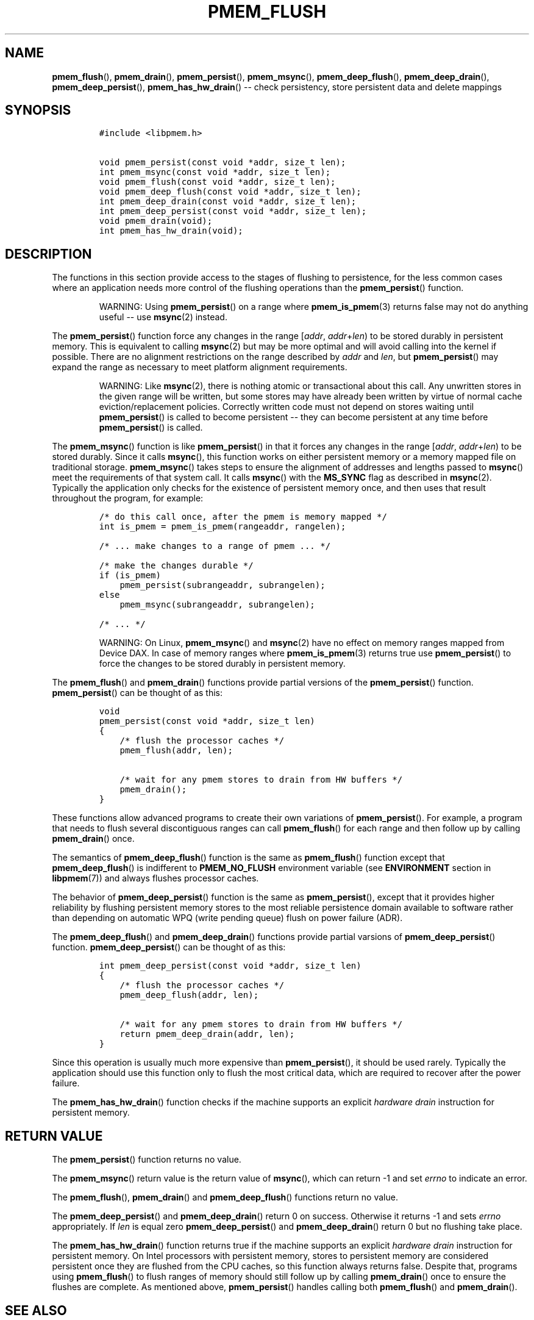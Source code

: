 .\" Automatically generated by Pandoc 1.16.0.2
.\"
.TH "PMEM_FLUSH" "3" "2018-02-26" "PMDK - pmem API version 1.0" "PMDK Programmer's Manual"
.hy
.\" Copyright 2014-2018, Intel Corporation
.\"
.\" Redistribution and use in source and binary forms, with or without
.\" modification, are permitted provided that the following conditions
.\" are met:
.\"
.\"     * Redistributions of source code must retain the above copyright
.\"       notice, this list of conditions and the following disclaimer.
.\"
.\"     * Redistributions in binary form must reproduce the above copyright
.\"       notice, this list of conditions and the following disclaimer in
.\"       the documentation and/or other materials provided with the
.\"       distribution.
.\"
.\"     * Neither the name of the copyright holder nor the names of its
.\"       contributors may be used to endorse or promote products derived
.\"       from this software without specific prior written permission.
.\"
.\" THIS SOFTWARE IS PROVIDED BY THE COPYRIGHT HOLDERS AND CONTRIBUTORS
.\" "AS IS" AND ANY EXPRESS OR IMPLIED WARRANTIES, INCLUDING, BUT NOT
.\" LIMITED TO, THE IMPLIED WARRANTIES OF MERCHANTABILITY AND FITNESS FOR
.\" A PARTICULAR PURPOSE ARE DISCLAIMED. IN NO EVENT SHALL THE COPYRIGHT
.\" OWNER OR CONTRIBUTORS BE LIABLE FOR ANY DIRECT, INDIRECT, INCIDENTAL,
.\" SPECIAL, EXEMPLARY, OR CONSEQUENTIAL DAMAGES (INCLUDING, BUT NOT
.\" LIMITED TO, PROCUREMENT OF SUBSTITUTE GOODS OR SERVICES; LOSS OF USE,
.\" DATA, OR PROFITS; OR BUSINESS INTERRUPTION) HOWEVER CAUSED AND ON ANY
.\" THEORY OF LIABILITY, WHETHER IN CONTRACT, STRICT LIABILITY, OR TORT
.\" (INCLUDING NEGLIGENCE OR OTHERWISE) ARISING IN ANY WAY OUT OF THE USE
.\" OF THIS SOFTWARE, EVEN IF ADVISED OF THE POSSIBILITY OF SUCH DAMAGE.
.SH NAME
.PP
\f[B]pmem_flush\f[](), \f[B]pmem_drain\f[](), \f[B]pmem_persist\f[](),
\f[B]pmem_msync\f[](), \f[B]pmem_deep_flush\f[](),
\f[B]pmem_deep_drain\f[](), \f[B]pmem_deep_persist\f[](),
\f[B]pmem_has_hw_drain\f[]() \-\- check persistency, store persistent
data and delete mappings
.SH SYNOPSIS
.IP
.nf
\f[C]
#include\ <libpmem.h>

void\ pmem_persist(const\ void\ *addr,\ size_t\ len);
int\ pmem_msync(const\ void\ *addr,\ size_t\ len);
void\ pmem_flush(const\ void\ *addr,\ size_t\ len);
void\ pmem_deep_flush(const\ void\ *addr,\ size_t\ len);
int\ pmem_deep_drain(const\ void\ *addr,\ size_t\ len);
int\ pmem_deep_persist(const\ void\ *addr,\ size_t\ len);
void\ pmem_drain(void);
int\ pmem_has_hw_drain(void);
\f[]
.fi
.SH DESCRIPTION
.PP
The functions in this section provide access to the stages of flushing
to persistence, for the less common cases where an application needs
more control of the flushing operations than the \f[B]pmem_persist\f[]()
function.
.RS
.PP
WARNING: Using \f[B]pmem_persist\f[]() on a range where
\f[B]pmem_is_pmem\f[](3) returns false may not do anything useful \-\-
use \f[B]msync\f[](2) instead.
.RE
.PP
The \f[B]pmem_persist\f[]() function force any changes in the range
[\f[I]addr\f[], \f[I]addr\f[]+\f[I]len\f[]) to be stored durably in
persistent memory.
This is equivalent to calling \f[B]msync\f[](2) but may be more optimal
and will avoid calling into the kernel if possible.
There are no alignment restrictions on the range described by
\f[I]addr\f[] and \f[I]len\f[], but \f[B]pmem_persist\f[]() may expand
the range as necessary to meet platform alignment requirements.
.RS
.PP
WARNING: Like \f[B]msync\f[](2), there is nothing atomic or
transactional about this call.
Any unwritten stores in the given range will be written, but some stores
may have already been written by virtue of normal cache
eviction/replacement policies.
Correctly written code must not depend on stores waiting until
\f[B]pmem_persist\f[]() is called to become persistent \-\- they can
become persistent at any time before \f[B]pmem_persist\f[]() is called.
.RE
.PP
The \f[B]pmem_msync\f[]() function is like \f[B]pmem_persist\f[]() in
that it forces any changes in the range [\f[I]addr\f[],
\f[I]addr\f[]+\f[I]len\f[]) to be stored durably.
Since it calls \f[B]msync\f[](), this function works on either
persistent memory or a memory mapped file on traditional storage.
\f[B]pmem_msync\f[]() takes steps to ensure the alignment of addresses
and lengths passed to \f[B]msync\f[]() meet the requirements of that
system call.
It calls \f[B]msync\f[]() with the \f[B]MS_SYNC\f[] flag as described in
\f[B]msync\f[](2).
Typically the application only checks for the existence of persistent
memory once, and then uses that result throughout the program, for
example:
.IP
.nf
\f[C]
/*\ do\ this\ call\ once,\ after\ the\ pmem\ is\ memory\ mapped\ */
int\ is_pmem\ =\ pmem_is_pmem(rangeaddr,\ rangelen);

/*\ ...\ make\ changes\ to\ a\ range\ of\ pmem\ ...\ */

/*\ make\ the\ changes\ durable\ */
if\ (is_pmem)
\ \ \ \ pmem_persist(subrangeaddr,\ subrangelen);
else
\ \ \ \ pmem_msync(subrangeaddr,\ subrangelen);

/*\ ...\ */
\f[]
.fi
.RS
.PP
WARNING: On Linux, \f[B]pmem_msync\f[]() and \f[B]msync\f[](2) have no
effect on memory ranges mapped from Device DAX.
In case of memory ranges where \f[B]pmem_is_pmem\f[](3) returns true use
\f[B]pmem_persist\f[]() to force the changes to be stored durably in
persistent memory.
.RE
.PP
The \f[B]pmem_flush\f[]() and \f[B]pmem_drain\f[]() functions provide
partial versions of the \f[B]pmem_persist\f[]() function.
\f[B]pmem_persist\f[]() can be thought of as this:
.IP
.nf
\f[C]
void
pmem_persist(const\ void\ *addr,\ size_t\ len)
{
\ \ \ \ /*\ flush\ the\ processor\ caches\ */
\ \ \ \ pmem_flush(addr,\ len);

\ \ \ \ /*\ wait\ for\ any\ pmem\ stores\ to\ drain\ from\ HW\ buffers\ */
\ \ \ \ pmem_drain();
}
\f[]
.fi
.PP
These functions allow advanced programs to create their own variations
of \f[B]pmem_persist\f[]().
For example, a program that needs to flush several discontiguous ranges
can call \f[B]pmem_flush\f[]() for each range and then follow up by
calling \f[B]pmem_drain\f[]() once.
.PP
The semantics of \f[B]pmem_deep_flush\f[]() function is the same as
\f[B]pmem_flush\f[]() function except that \f[B]pmem_deep_flush\f[]() is
indifferent to \f[B]PMEM_NO_FLUSH\f[] environment variable (see
\f[B]ENVIRONMENT\f[] section in \f[B]libpmem\f[](7)) and always flushes
processor caches.
.PP
The behavior of \f[B]pmem_deep_persist\f[]() function is the same as
\f[B]pmem_persist\f[](), except that it provides higher reliability by
flushing persistent memory stores to the most reliable persistence
domain available to software rather than depending on automatic WPQ
(write pending queue) flush on power failure (ADR).
.PP
The \f[B]pmem_deep_flush\f[]() and \f[B]pmem_deep_drain\f[]() functions
provide partial varsions of \f[B]pmem_deep_persist\f[]() function.
\f[B]pmem_deep_persist\f[]() can be thought of as this:
.IP
.nf
\f[C]
int\ pmem_deep_persist(const\ void\ *addr,\ size_t\ len)
{
\ \ \ \ /*\ flush\ the\ processor\ caches\ */
\ \ \ \ pmem_deep_flush(addr,\ len);

\ \ \ \ /*\ wait\ for\ any\ pmem\ stores\ to\ drain\ from\ HW\ buffers\ */
\ \ \ \ return\ pmem_deep_drain(addr,\ len);
}
\f[]
.fi
.PP
Since this operation is usually much more expensive than
\f[B]pmem_persist\f[](), it should be used rarely.
Typically the application should use this function only to flush the
most critical data, which are required to recover after the power
failure.
.PP
The \f[B]pmem_has_hw_drain\f[]() function checks if the machine supports
an explicit \f[I]hardware drain\f[] instruction for persistent memory.
.SH RETURN VALUE
.PP
The \f[B]pmem_persist\f[]() function returns no value.
.PP
The \f[B]pmem_msync\f[]() return value is the return value of
\f[B]msync\f[](), which can return \-1 and set \f[I]errno\f[] to
indicate an error.
.PP
The \f[B]pmem_flush\f[](), \f[B]pmem_drain\f[]() and
\f[B]pmem_deep_flush\f[]() functions return no value.
.PP
The \f[B]pmem_deep_persist\f[]() and \f[B]pmem_deep_drain\f[]() return 0
on success.
Otherwise it returns \-1 and sets \f[I]errno\f[] appropriately.
If \f[I]len\f[] is equal zero \f[B]pmem_deep_persist\f[]() and
\f[B]pmem_deep_drain\f[]() return 0 but no flushing take place.
.PP
The \f[B]pmem_has_hw_drain\f[]() function returns true if the machine
supports an explicit \f[I]hardware drain\f[] instruction for persistent
memory.
On Intel processors with persistent memory, stores to persistent memory
are considered persistent once they are flushed from the CPU caches, so
this function always returns false.
Despite that, programs using \f[B]pmem_flush\f[]() to flush ranges of
memory should still follow up by calling \f[B]pmem_drain\f[]() once to
ensure the flushes are complete.
As mentioned above, \f[B]pmem_persist\f[]() handles calling both
\f[B]pmem_flush\f[]() and \f[B]pmem_drain\f[]().
.SH SEE ALSO
.PP
\f[B]msync\f[](2), \f[B]pmem_is_pmem\f[](3), \f[B]libpmem\f[](7) and
\f[B]<http://pmem.io>\f[]
